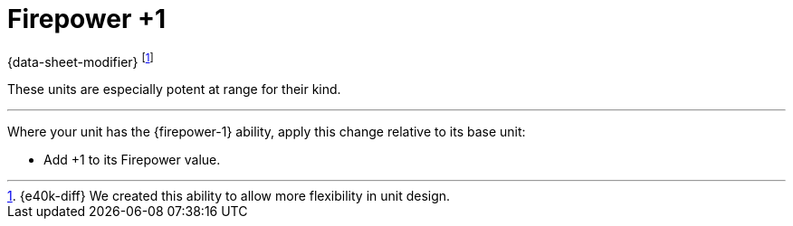 = Firepower +1

{data-sheet-modifier}
footnote:[{e40k-diff}
We created this ability to allow more flexibility in unit design.
]

These units are especially potent at range for their kind.

---

Where your unit has the {firepower-1} ability, apply this change relative to its base unit:

* Add +1 to its Firepower value.